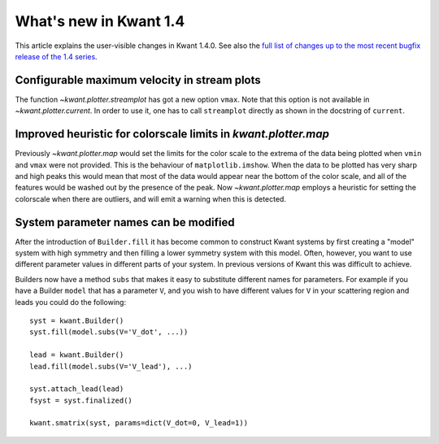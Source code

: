 What's new in Kwant 1.4
=======================

This article explains the user-visible changes in Kwant 1.4.0.
See also the `full list of changes up to the most recent bugfix
release of the 1.4 series
<https://gitlab.kwant-project.org/kwant/kwant/compare/v1.4.0...latest-1.4>`_.

Configurable maximum velocity in stream plots
---------------------------------------------
The function `~kwant.plotter.streamplot` has got a new option ``vmax``.  Note
that this option is not available in `~kwant.plotter.current`.  In order to use
it, one has to call ``streamplot`` directly as shown in the docstring of
``current``.

Improved heuristic for colorscale limits in `kwant.plotter.map`
---------------------------------------------------------------
Previously `~kwant.plotter.map` would set the limits for the color scale
to the extrema of the data being plotted when ``vmin`` and ``vmax`` were
not provided. This is the behaviour of ``matplotlib.imshow``. When the data
to be plotted has very sharp and high peaks this would mean that most of the
data would appear near the bottom of the color scale, and all of the features
would be washed out by the presence of the peak. Now `~kwant.plotter.map`
employs a heuristic for setting the colorscale when there are outliers,
and will emit a warning when this is detected.

System parameter names can be modified
--------------------------------------
After the introduction of ``Builder.fill`` it has become common to construct
Kwant systems by first creating a "model" system with high symmetry and then
filling a lower symmetry system with this model. Often, however, you want
to use different parameter values in different parts of your system. In
previous versions of Kwant this was difficult to achieve.

Builders now have a method ``subs`` that makes it easy to substitute different
names for parameters. For example if you have a Builder ``model`` that has
a parameter ``V``, and you wish to have different values for ``V`` in your
scattering region and leads you could do the following::

   syst = kwant.Builder()
   syst.fill(model.subs(V='V_dot', ...))

   lead = kwant.Builder()
   lead.fill(model.subs(V='V_lead'), ...)

   syst.attach_lead(lead)
   fsyst = syst.finalized()

   kwant.smatrix(syst, params=dict(V_dot=0, V_lead=1))
